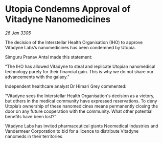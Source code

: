 * Utopia Condemns Approval of Vitadyne Nanomedicines

/26 Jan 3305/

The decision of the Interstellar Health Organisation (IHO) to approve Vitadyne Labs’s nanomedicines has been condemned by Utopia. 

Simguru Pranav Antal made this statement: 

“The IHO has allowed Vitadyne to steal and replicate Utopian nanomedical technology purely for their financial gain. This is why we do not share our advancements with the galaxy.” 

Independent healthcare analyst Dr Himari Grey commented: 

“Vitadyne sees the Interstellar Health Organisation's decision as a victory, but others in the medical community have expressed reservations. To deny Utopia’s ownership of these nanomedicines means permanently closing the door on any future cooperation with the community. What other potential benefits have been lost?” 

Vitadyne Labs has invited pharmaceutical giants Neomedical Industries and Vandermeer Corporation to bid for a licence to distribute Vitadyne nanomeds in their territories.